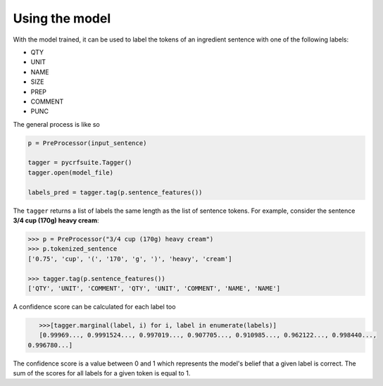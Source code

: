 Using the model
===============

With the model trained, it can be used to label the tokens of an ingredient sentence with one of the following labels:

* QTY
* UNIT
* NAME
* SIZE
* PREP
* COMMENT
* PUNC

The general process is like so

.. code:: python

    p = PreProcessor(input_sentence)

    tagger = pycrfsuite.Tagger()
    tagger.open(model_file)

    labels_pred = tagger.tag(p.sentence_features())

The ``tagger`` returns a list of labels the same length as the list of sentence tokens. For example, consider the sentence **3/4 cup (170g) heavy cream**:

.. code:: python

    >>> p = PreProcessor("3/4 cup (170g) heavy cream")
    >>> p.tokenized_sentence
    ['0.75', 'cup', '(', '170', 'g', ')', 'heavy', 'cream']

    >>> tagger.tag(p.sentence_features())
    ['QTY', 'UNIT', 'COMMENT', 'QTY', 'UNIT', 'COMMENT', 'NAME', 'NAME']

A confidence score can be calculated for each label too

.. code:: python

    >>>[tagger.marginal(label, i) for i, label in enumerate(labels)]
    [0.99969..., 0.9991524..., 0.997019..., 0.907705..., 0.910985..., 0.962122..., 0.998440...,
 0.996780...]

The confidence score is a value between 0 and 1 which represents the model's belief that a given label is correct. The sum of the scores for all labels for a given token is equal to 1.
